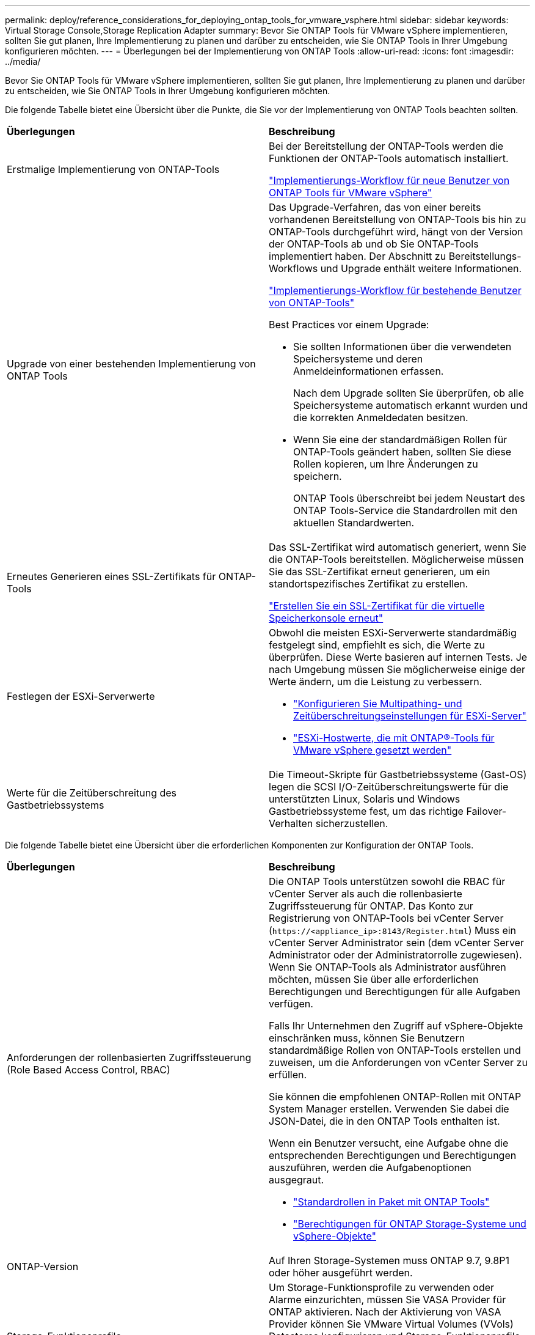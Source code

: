---
permalink: deploy/reference_considerations_for_deploying_ontap_tools_for_vmware_vsphere.html 
sidebar: sidebar 
keywords: Virtual Storage Console,Storage Replication Adapter 
summary: Bevor Sie ONTAP Tools für VMware vSphere implementieren, sollten Sie gut planen, Ihre Implementierung zu planen und darüber zu entscheiden, wie Sie ONTAP Tools in Ihrer Umgebung konfigurieren möchten. 
---
= Überlegungen bei der Implementierung von ONTAP Tools
:allow-uri-read: 
:icons: font
:imagesdir: ../media/


[role="lead"]
Bevor Sie ONTAP Tools für VMware vSphere implementieren, sollten Sie gut planen, Ihre Implementierung zu planen und darüber zu entscheiden, wie Sie ONTAP Tools in Ihrer Umgebung konfigurieren möchten.

Die folgende Tabelle bietet eine Übersicht über die Punkte, die Sie vor der Implementierung von ONTAP Tools beachten sollten.

|===


| *Überlegungen* | *Beschreibung* 


 a| 
Erstmalige Implementierung von ONTAP-Tools
 a| 
Bei der Bereitstellung der ONTAP-Tools werden die Funktionen der ONTAP-Tools automatisch installiert.

link:../deploy/concept_installation_workflow_for_new_users.html["Implementierungs-Workflow für neue Benutzer von ONTAP Tools für VMware vSphere"]



 a| 
Upgrade von einer bestehenden Implementierung von ONTAP Tools
 a| 
Das Upgrade-Verfahren, das von einer bereits vorhandenen Bereitstellung von ONTAP-Tools bis hin zu ONTAP-Tools durchgeführt wird, hängt von der Version der ONTAP-Tools ab und ob Sie ONTAP-Tools implementiert haben. Der Abschnitt zu Bereitstellungs-Workflows und Upgrade enthält weitere Informationen.

link:../deploy/concept_installation_workflow_for_existing_users_of_ontap_tools.html["Implementierungs-Workflow für bestehende Benutzer von ONTAP-Tools"]

Best Practices vor einem Upgrade:

* Sie sollten Informationen über die verwendeten Speichersysteme und deren Anmeldeinformationen erfassen.
+
Nach dem Upgrade sollten Sie überprüfen, ob alle Speichersysteme automatisch erkannt wurden und die korrekten Anmeldedaten besitzen.

* Wenn Sie eine der standardmäßigen Rollen für ONTAP-Tools geändert haben, sollten Sie diese Rollen kopieren, um Ihre Änderungen zu speichern.
+
ONTAP Tools überschreibt bei jedem Neustart des ONTAP Tools-Service die Standardrollen mit den aktuellen Standardwerten.





 a| 
Erneutes Generieren eines SSL-Zertifikats für ONTAP-Tools
 a| 
Das SSL-Zertifikat wird automatisch generiert, wenn Sie die ONTAP-Tools bereitstellen. Möglicherweise müssen Sie das SSL-Zertifikat erneut generieren, um ein standortspezifisches Zertifikat zu erstellen.

link:../configure/task_regenerate_an_ssl_certificate_for_vsc.html["Erstellen Sie ein SSL-Zertifikat für die virtuelle Speicherkonsole erneut"]



 a| 
Festlegen der ESXi-Serverwerte
 a| 
Obwohl die meisten ESXi-Serverwerte standardmäßig festgelegt sind, empfiehlt es sich, die Werte zu überprüfen. Diese Werte basieren auf internen Tests. Je nach Umgebung müssen Sie möglicherweise einige der Werte ändern, um die Leistung zu verbessern.

* link:../configure/task_configure_esx_server_multipathing_and_timeout_settings.html["Konfigurieren Sie Multipathing- und Zeitüberschreitungseinstellungen für ESXi-Server"]
* link:../configure/reference_esxi_host_values_set_by_vsc_for_vmware_vsphere.html["ESXi-Hostwerte, die mit ONTAP®-Tools für VMware vSphere gesetzt werden"]




 a| 
Werte für die Zeitüberschreitung des Gastbetriebssystems
 a| 
Die Timeout-Skripte für Gastbetriebssysteme (Gast-OS) legen die SCSI I/O-Zeitüberschreitungswerte für die unterstützten Linux, Solaris und Windows Gastbetriebssysteme fest, um das richtige Failover-Verhalten sicherzustellen.

|===
Die folgende Tabelle bietet eine Übersicht über die erforderlichen Komponenten zur Konfiguration der ONTAP Tools.

|===


| *Überlegungen* | *Beschreibung* 


 a| 
Anforderungen der rollenbasierten Zugriffssteuerung (Role Based Access Control, RBAC)
 a| 
Die ONTAP Tools unterstützen sowohl die RBAC für vCenter Server als auch die rollenbasierte Zugriffssteuerung für ONTAP. Das Konto zur Registrierung von ONTAP-Tools bei vCenter Server (`\https://<appliance_ip>:8143/Register.html`) Muss ein vCenter Server Administrator sein (dem vCenter Server Administrator oder der Administratorrolle zugewiesen). Wenn Sie ONTAP-Tools als Administrator ausführen möchten, müssen Sie über alle erforderlichen Berechtigungen und Berechtigungen für alle Aufgaben verfügen.

Falls Ihr Unternehmen den Zugriff auf vSphere-Objekte einschränken muss, können Sie Benutzern standardmäßige Rollen von ONTAP-Tools erstellen und zuweisen, um die Anforderungen von vCenter Server zu erfüllen.

Sie können die empfohlenen ONTAP-Rollen mit ONTAP System Manager erstellen. Verwenden Sie dabei die JSON-Datei, die in den ONTAP Tools enthalten ist.

Wenn ein Benutzer versucht, eine Aufgabe ohne die entsprechenden Berechtigungen und Berechtigungen auszuführen, werden die Aufgabenoptionen ausgegraut.

* link:../concepts/concept_standard_roles_packaged_with_ontap_tools_for_vmware_vsphere.html["Standardrollen in Paket mit ONTAP Tools"]
* link:../concepts/concept_ontap_role_based_access_control_feature_for_ontap_tools.html["Berechtigungen für ONTAP Storage-Systeme und vSphere-Objekte"]




 a| 
ONTAP-Version
 a| 
Auf Ihren Storage-Systemen muss ONTAP 9.7, 9.8P1 oder höher ausgeführt werden.



 a| 
Storage-Funktionsprofile
 a| 
Um Storage-Funktionsprofile zu verwenden oder Alarme einzurichten, müssen Sie VASA Provider für ONTAP aktivieren. Nach der Aktivierung von VASA Provider können Sie VMware Virtual Volumes (VVols) Datastores konfigurieren und Storage-Funktionsprofile und Alarme erstellen und managen. Die Alarme warnen Sie, wenn ein Volume oder ein Aggregat fast voll ausgelastet ist oder wenn ein Datenspeicher nicht mehr dem zugehörigen Storage-Funktionsprofil entspricht.

|===


== Weitere Implementierungsüberlegungen

Sie müssen bei der Anpassung der ONTAP Tools an die Implementierung nur wenige Anforderungen berücksichtigen.



=== Benutzerkennwort der Anwendung

Dies ist das dem Administratorkonto zugewiesene Kennwort. Aus Sicherheitsgründen wird empfohlen, dass das Passwort acht bis dreißig Zeichen lang ist und mindestens ein oberes, ein unteres, eine Ziffer und ein Sonderzeichen enthält. Passwort läuft nach 90 Tagen ab.



=== Anmeldedaten für die Appliance-Wartungskonsole

Sie müssen über den Benutzernamen „`maint`“ auf die Wartungskonsole zugreifen. Sie können das Passwort für den Benutzer „`maint`“ während der Bereitstellung festlegen. Sie können das Passwort über das Menü Anwendungskonfiguration der Wartungskonsole Ihrer ONTAP-Tools ändern.



=== Anmeldedaten für vCenter Server-Administrator

Sie können die Administratoranmeldeinformationen für den vCenter Server festlegen, während Sie ONTAP-Tools bereitstellen.

Wenn sich das Kennwort für den vCenter Server ändert, können Sie das Kennwort für den Administrator mithilfe der folgenden URL aktualisieren: `\https://<IP>:8143/Register.html` Wobei die IP-Adresse aus ONTAP Tools besteht, die Sie während der Implementierung bereitstellen.



=== Derby-Datenbankkennwort

Aus Sicherheitsgründen wird empfohlen, dass das Passwort acht bis dreißig Zeichen lang ist und mindestens ein oberes, ein unteres, eine Ziffer und ein Sonderzeichen enthält. Passwort läuft nach 90 Tagen ab.



=== IP-Adresse des vCenter Server

* Sie sollten die IP-Adresse (IPv4 oder IPv6) der vCenter Server-Instanz angeben, für die Sie ONTAP-Tools registrieren möchten.
+
Die Art der generierten ONTAP-Tools und VASA-Zertifikate hängt von der IP-Adresse (IPv4 oder IPv6) ab, die Sie während der Bereitstellung angegeben haben. Wenn Sie bei der Bereitstellung von ONTAP-Tools keine statischen IP-Details und DHCP eingegeben haben, stellt das Netzwerk sowohl IPv4- als auch IPv6-Adressen bereit.

* Die IP-Adresse der ONTAP-Tools, die für die Registrierung mit vCenter Server verwendet wird, hängt vom Typ der im Bereitstellungsassistenten eingegebenen vCenter Server-IP-Adresse (IPv4 oder IPv6) ab.
+
Sowohl die ONTAP-Tools als auch die VASA-Zertifikate werden unter Verwendung derselben IP-Adresse generiert, die bei der vCenter Server-Registrierung verwendet wird.

+

NOTE: IPv6 wird nur ab vCenter Server 6.7 unterstützt.





=== Netzwerkeigenschaften von Appliances

Wenn Sie DHCP nicht verwenden, geben Sie einen gültigen DNS-Hostnamen (nicht qualifiziert) sowie die statische IP-Adresse für die ONTAP-Tools und die anderen Netzwerkparameter an. Alle diese Parameter sind für eine ordnungsgemäße Installation und Betrieb erforderlich.
